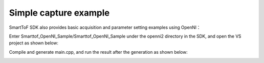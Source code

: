 Simple capture example
==========================

SmartToF SDK also provides basic acquisition and parameter setting examples using OpenNI：

Enter Smarttof_OpenNI_Sample/Smarttof_OpenNI_Sample under the openni2 directory in the SDK, and open the VS project as shown below:

.. image:: imageNi/win_N4.jpg

Compile and generate main.cpp, and run the result after the generation as shown below:

.. image:: imageNi/win_N5.jpg